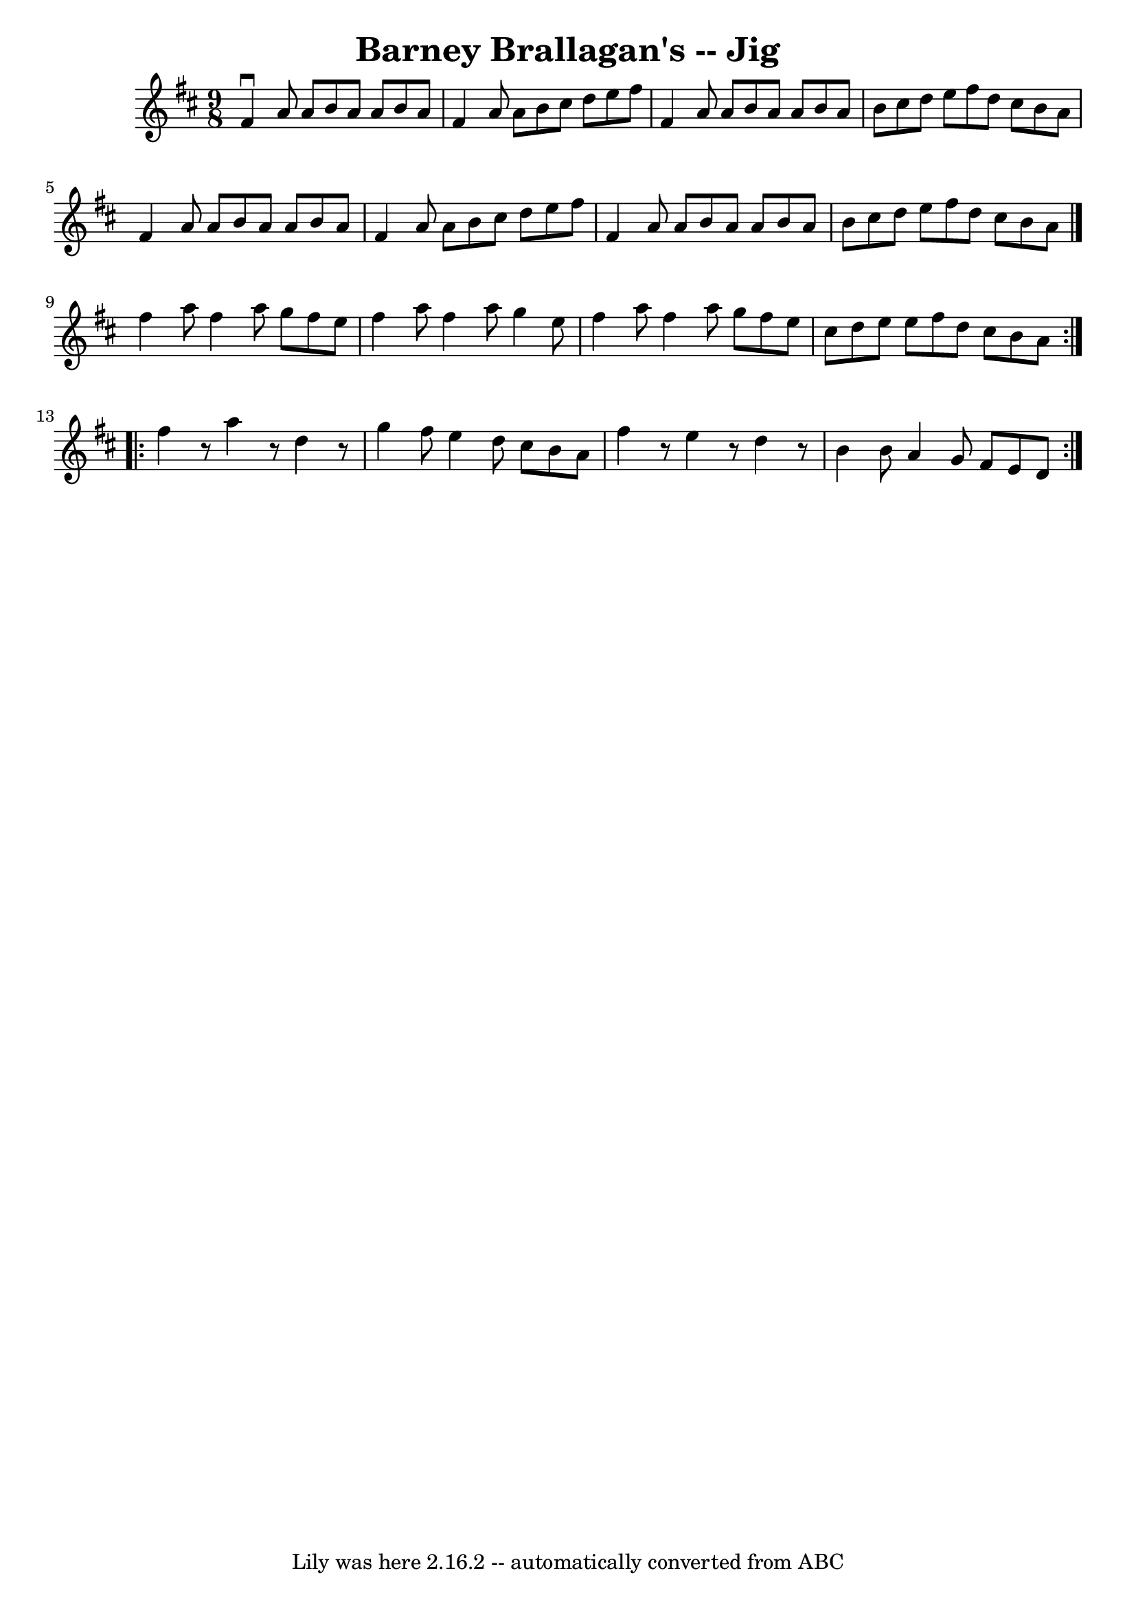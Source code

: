 \version "2.7.40"
\header {
	book = "Ryan's Mammoth Collection"
	crossRefNumber = "1"
	footnotes = "\\\\87 449"
	tagline = "Lily was here 2.16.2 -- automatically converted from ABC"
	title = "Barney Brallagan's -- Jig"
}
voicedefault =  {
\set Score.defaultBarType = "empty"

\time 9/8 \key d \major   fis'4 ^\downbow   a'8    a'8    b'8    a'8    a'8    
b'8    a'8    \bar "|"   fis'4    a'8    a'8    b'8    cis''8    d''8    e''8   
 fis''8    \bar "|"   fis'4    a'8    a'8    b'8    a'8    a'8    b'8    a'8    
\bar "|"   b'8    cis''8    d''8    e''8    fis''8    d''8    cis''8    b'8    
a'8    \bar "|"     fis'4    a'8    a'8    b'8    a'8    a'8    b'8    a'8    
\bar "|"   fis'4    a'8    a'8    b'8    cis''8    d''8    e''8    fis''8    
\bar "|"   fis'4    a'8    a'8    b'8    a'8    a'8    b'8    a'8    \bar "|"   
b'8    cis''8    d''8    e''8    fis''8    d''8    cis''8    b'8    a'8    
\bar "|."     \repeat volta 2 {   fis''4    a''8    fis''4    a''8    g''8    
fis''8    e''8    \bar "|"   fis''4    a''8    fis''4    a''8    g''4    e''8   
 \bar "|"   fis''4    a''8    fis''4    a''8    g''8    fis''8    e''8    
\bar "|"   cis''8    d''8    e''8    e''8    fis''8    d''8    cis''8    b'8    
a'8    }     \repeat volta 2 {   fis''4    r8   a''4    r8   d''4    r8   
\bar "|"   g''4    fis''8    e''4    d''8    cis''8    b'8    a'8    \bar "|"   
fis''4    r8   e''4    r8   d''4    r8   \bar "|"   b'4    b'8    a'4    g'8    
fis'8    e'8    d'8      }   
}

\score{
    <<

	\context Staff="default"
	{
	    \voicedefault 
	}

    >>
	\layout {
	}
	\midi {}
}
